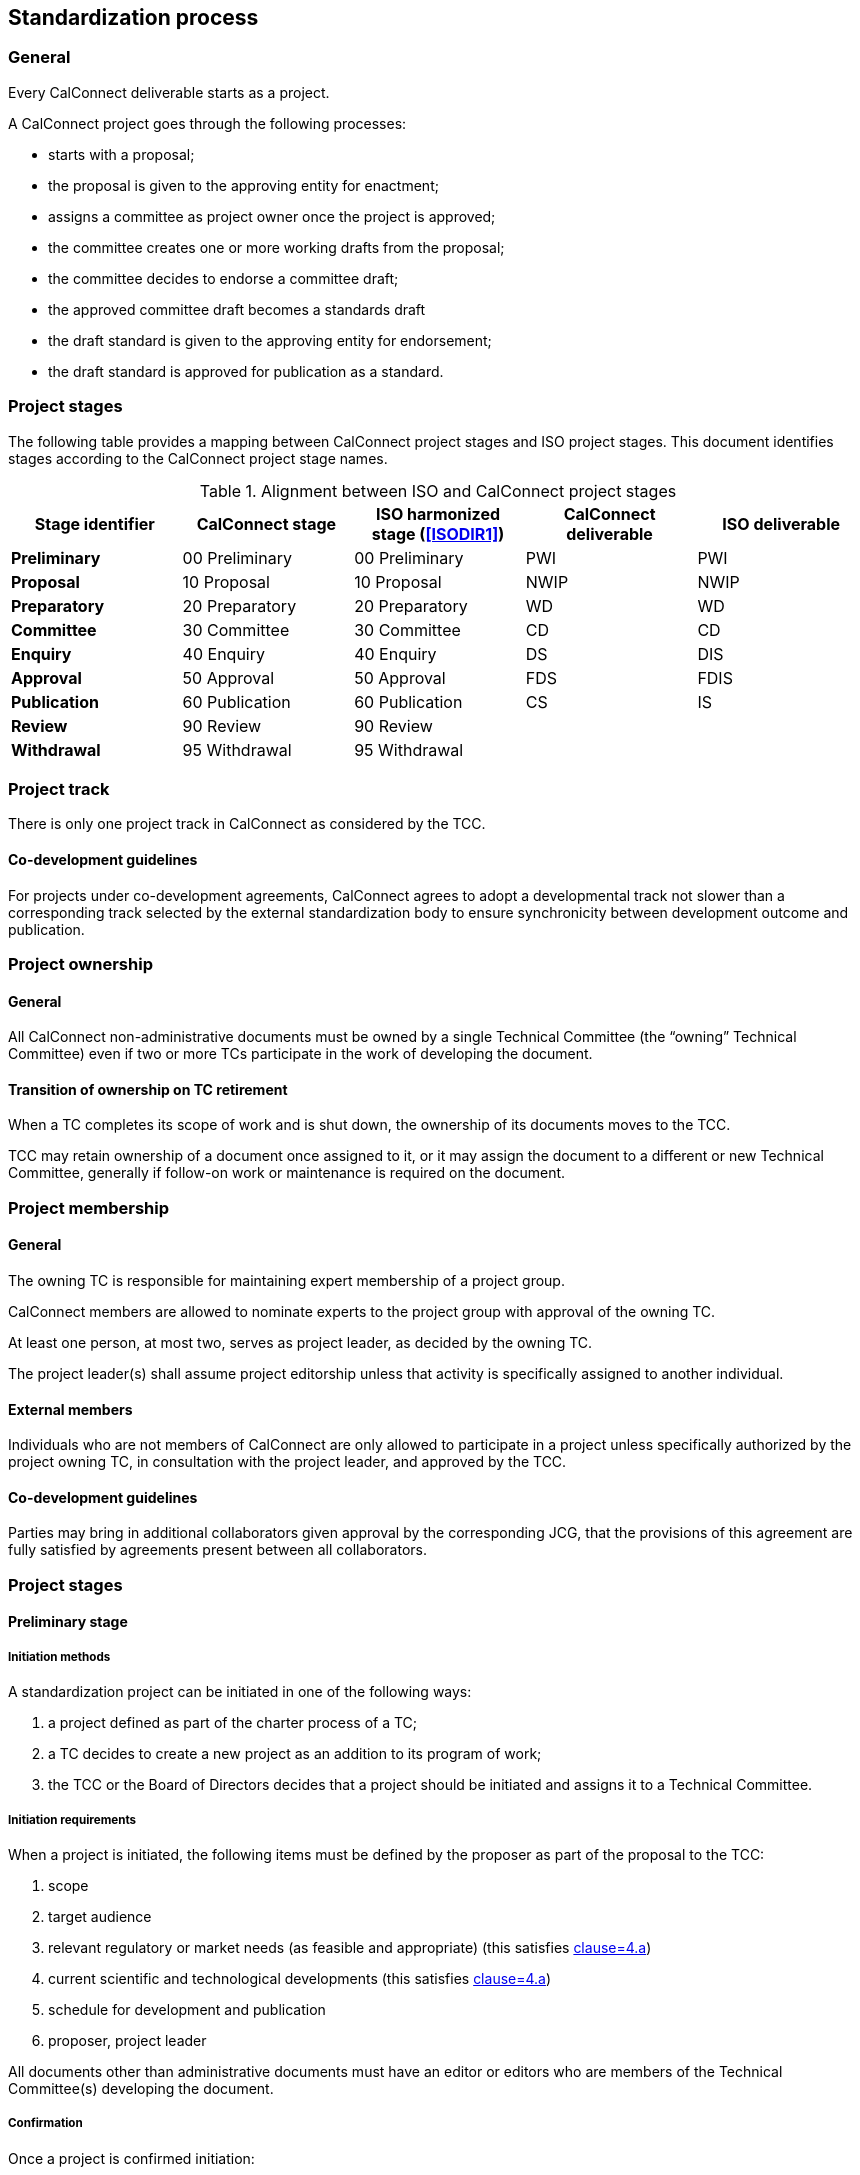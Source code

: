 
[[process]]
== Standardization process

=== General

Every CalConnect deliverable starts as a project.

A CalConnect project goes through the following processes:

* starts with a proposal;
* the proposal is given to the approving entity for enactment;
* assigns a committee as project owner once the project is approved;
* the committee creates one or more working drafts from the proposal;
* the committee decides to endorse a committee draft;
* the approved committee draft becomes a standards draft
* the draft standard is given to the approving entity for endorsement;
* the draft standard is approved for publication as a standard.

//NOTE: TODO: joint publishing

=== Project stages

The following table provides a mapping between CalConnect project stages and
ISO project stages. This document identifies stages
according to the CalConnect project stage names.

[cols="1,1,1,1,1",options="header"]
.Alignment between ISO and CalConnect project stages
|===
|Stage identifier
|CalConnect stage
|ISO harmonized stage (<<ISODIR1>>)
|CalConnect deliverable
|ISO deliverable

|*Preliminary*
|00 Preliminary
|00 Preliminary
|PWI
|PWI

|*Proposal*
|10 Proposal
|10 Proposal
|NWIP
|NWIP

|*Preparatory*
|20 Preparatory
|20 Preparatory
|WD
|WD

|*Committee*
|30 Committee
|30 Committee
|CD
|CD

|*Enquiry*
|40 Enquiry
|40 Enquiry
|DS
|DIS

|*Approval*
|50 Approval
|50 Approval
|FDS
|FDIS

|*Publication*
|60 Publication
|60 Publication
|CS
|IS

|*Review*
|90 Review
|90 Review
|
|

|*Withdrawal*
|95 Withdrawal
|95 Withdrawal
|
|

|===


=== Project track

There is only one project track in CalConnect as considered by the TCC.


==== Co-development guidelines

For projects under co-development agreements, CalConnect agrees to
adopt a developmental track not slower than a corresponding track
selected by the external standardization body to ensure
synchronicity between development outcome and publication.



=== Project ownership

==== General

All CalConnect non-administrative documents must be owned by a single
Technical Committee (the "`owning`" Technical Committee) even if two
or more TCs participate in the work of developing the document.


==== Transition of ownership on TC retirement

When a TC completes its scope of work and is shut down, the ownership
of its documents moves to the TCC.

TCC may retain ownership of a document once assigned to it, or
it may assign the document to a different or new Technical Committee,
generally if follow-on work or maintenance is required on the document.


=== Project membership

==== General

The owning TC is responsible for maintaining expert membership of a
project group.

CalConnect members are allowed to nominate experts to the project group
with approval of the owning TC.

At least one person, at most two, serves as project leader, as decided
by the owning TC.

The project leader(s) shall assume project editorship unless that
activity is specifically assigned to another individual.


==== External members

Individuals who are not members of CalConnect are only allowed to participate in
a project unless specifically authorized by the project owning TC, in consultation
with the project leader, and approved by the TCC.


==== Co-development guidelines

Parties may bring in additional collaborators given approval by the
corresponding JCG, that the provisions of this agreement
are fully satisfied by agreements present between all collaborators.



=== Project stages


==== Preliminary stage

===== Initiation methods

A standardization project can be initiated in one of the following ways:

. a project defined as part of the charter process of a TC;

. a TC decides to create a new project as an addition to its program of work;

. the TCC or the Board of Directors decides that a project should
be initiated and assigns it to a Technical Committee.


===== Initiation requirements

When a project is initiated, the following items must be defined
by the proposer as part of the proposal to the TCC:

. scope

. target audience

. relevant regulatory or market needs (as feasible and appropriate)
  (this satisfies <<WTOTBTP,clause=4.a>>)

. current scientific and technological developments
  (this satisfies <<WTOTBTP,clause=4.a>>)

. schedule for development and publication

. proposer, project leader

All documents other than administrative documents must have an editor
or editors who are members of the Technical Committee(s) developing the
document.



===== Confirmation

Once a project is confirmed initiation:

. the project shall be assigned a project number as decided by the TCC;

. the project's name and stage shall be listed in the project registry
  (this satisfies <<WTOTBTP,clause=1.a>>); and

. the project will be announced by the TCC to all members with a
  brief description of its scope (including objective and rationale)
  at an early enough stage that facilitates amendments and comments
  (this satisfies <<WTOTBTP,clause=1.b>>).

NOTE: This document supports the creation of a project registry.


===== First draft

A first draft of the standardization deliverable may be created
for proposal submission, or may be created in the Committee stage.

Disclaimers and necessary statements such as relating to IPR and
copyright shall be placed in an obvious place in the draft.


===== Co-development guidelines

The draft shall be created through a collaboration process between
experts from both organizations, or at least, the proposing
organization should have received input from the other organization.

At the first instance where a CalConnect project wishes to co-develop
with an external standardization body, it should be raised to the TCC.
The JCG shall consult the stakeholders to determine appropriateness
of the project and advise the proposer.

If the project is rejected by the TCC, its output may still be
developed within CalConnect if it is appropriate, and its output may
still be proposed to the TCC for co-development in later stages.



==== Proposal stage

When the TCC determines interest within CalConnect to develop the
proposed project, the project initiator should submit a proposal
to the TCC for ballot indicating its wish to develop the proposed project.

If accepted, the project shall be adopted by a CalConnect TC.
Members of the project group shall be represented by experts.
This project shall then be listed in the TCC register of projects.

If rejected, its output may still be developed by one or more members
of CalConnect if appropriate, and the resulting output may still be
proposed to the TCC for development in later stages.


A "`Report`" document type shall be published upon a successful ballot
of two-thirds approval at this stage.


===== Co-development guidelines

The TCC should also consider JCGs whether a proposal is suitable
to be co-developed with existing liaison organizations or
external standardization bodies.

The TCC may suggest the project group to co-develop the project
under one or more JCGs.


==== Preparatory stage

This is an optional stage.

The goal of the preparatory stage is to create a "`working draft`"
of the deliverable approved by the project group within the TC.

Once the project team decides the working draft has advanced
to being a "`committee draft`" or a "`draft standard`", this
stage ends.

There is no ballot at this stage.


==== Committee stage

This is an optional stage.

The goal of the committee stage is to create a "`committee draft`"
of the deliverable approved by the TC.

The owning TC distributes the committee draft and may select a 8-week or 10-week
comment period for TC members to comment.

Within 4 weeks of completion of the comment period, the owning TC shall distribute
all formal comments received during ballot to TC members.

Given the results of comments, the Chair of the TC, considering TC consensus,
in consultation with the project leader (if necessary),
shall decide on the below outcomes:

. to prepare and circulate a revised committee draft for consideration; or

. to register the committee draft for the enquiry stage.

In case TC consensus is unclear from the results, a ballot (<<process-balloting>>) can be launched
to determine consensus for stage advancement.

A "`Specification`" document type shall be published upon advancement
to the enquiry stage.


[[stage-enquiry]]
==== Enquiry stage

The goal of the enquiry stage is to create a "`draft standard`"
of the deliverable approved by the TC.

The public review period (<<public-review>>) shall be started within
4 weeks of entering this stage.

Once the owning TC deems a document under development to be
ready for publication, the Chair of the owning TC shall arrange
for an official ballot (<<process-balloting>>) amongst TC members.
"`No`" votes must be accompanied with technical reasons.

If no "`No`" votes were registered in the DIS ballot,
the project is deemed to have unanimous support. It shall be fast-tracked
towards the Approval stage for TCC ballot.

If the ballot was successful but at least one "`No`" vote has been received,
the project is advanced to Approval stage.

If the ballot failed, the Chair of the owning TC, in consultation
with the project leader to decide whether to prepare and circulate a revised
draft standard for re-balloting.


===== Co-development guidelines

In these stages, members of the project groups within CalConnect
and the external standardization body shall collaborate closely
to ensure efficient and effective development of the deliverable of
the respective stages. The deliverable shall be developed
jointly by experts of the collaborating organizations.

The project stages of the collaborating organizations shall
be synchronized correspondingly.

Specifically:

* If a deliverable is approved by ballot at an ISO TC,
  CalConnect will advance the project stage at its
  project group accordingly.
* If a deliverable is rejected by ballot at an ISO TC,
  CalConnect will not advance project stage at its
  project group, unless the ISO TC re-ballot approves
  advancement of the deliverable.
* In cases where a development stage is optional and skipped
  in accordance with <<ISODIR1>> and <<ISODIR1C>>, CalConnect
  shall set the stage of its project at the corresponding
  stage.


[[stage-approval]]
==== Approval stage

The goal of the approval stage is to create a "`final draft standard`"
of the deliverable approved by the CalConnect membership.

The public review period (<<public-review>>) shall be started within
4 weeks of entering this stage, unless the document has already
been reviewed publicly at the Enquiry stage (<<stage-enquiry>>).

A "`last call`" for formal comments shall be issued by the Chair of
the owning TC to both TCC and to the full CalConnect mailing list
of 8 weeks.

The formal commenting process is described in detail at <<comments-formal>>.

After the close of the commenting period, the Chair of TCC shall
distribute the comments to the CalConnect membership within
4 weeks of the close, and conduct a 8-week ballot (<<process-balloting>>)
of TCC members for a vote to approve publication.

All TCC members are required to vote in this ballot. A TCC member
that did not vote in the TCC poll is considered to have violated
membership terms of the TCC, and has a 3-week period to rectify.

"`No`" votes from a TCC member must be accompanied with constructive
comments.

If the ballot was successful, the project is deemed to be ready for
publication and is advanced to the publication stage.

If the ballot failed, the Chair of the owning TC, in consultation
with the project leader to decide whether to prepare and circulate a revised
final draft standard for re-balloting.


[[draft-stages]]
==== Draft development stages (Preparatory, Committee and Enquiry stages)

. Each new draft version of the document as it is developed shall be
posted by the editor(s) on the CalConnect Document Repository. A
version is defined as a checkpoint where the developers want review
from individuals other than active contributors, typically at the
end of a development stage when the draft is a candidate for ballot.

. The availability of each new draft version shall be announced
to all TCs and as appropriately, to external liaison or partner
working groups (this satisfies <<WTOTBTP,clause=1.c>>).

. A draft version may be announced to the `calconnect-l` mailing
list if CalConnect-wide membership comment is requested
(this satisfies <<WTOTBTP,clause=1.c>>).

. A draft version may be posted for external review and
comments upon approval by TCC (see <<public-review>>).
This is normally be done at the Enquiry and Approval stages,
where the draft is considered more mature for appropriate
external input.

. Once initial approval is given by TCC, a draft may be posted
for external review and comment multiple times.

In every of the development stages, resolution of all outstanding
comments is required to proceed towards ballot.





[[pre-publication]]
==== Pre-publication stages (Enquiry and Approval stages)

Once a "`draft standard`" or a "`final draft standard`" is approved
towards publication, a public review period ensues.

The public review process is described in <<public-review>>.



==== Publication stage

// TODO:

===== Distribution

Once TCC approves a document for publication, the Chair of the
owning TC shall forward the final draft standard to the
Executive Director of the Consortium for publication.

A standard designated for public access will be distributed
on the CalConnect document register (this satisfies <<WTOTBTP,clause=1.e>>).

Internal documents are made available only to members of CalConnect
via the members area of the CalConnect website, and are registered in
the CalConnect Internal Document Register.

For a co-published document, the following procedures apply:

* For an ISO/CC dual-logo standard, after an ISO ballot on
  the acceptance of a joint work item as DIS, FDIS or IS, the
  joint work item will be published as a CalConnect Standard.


===== Statement changes

The "`boilerplate`" statements of IP, appropriate usage and
disclaimer will be changed to the external (public) statement.


===== Registration at the public document register

The name, category, version and project number of the deliverable
shall be registered in the CalConnect Public Document Register.



=== Abandonment

==== Co-development guidelines

A joint work item may be abandoned by one of the two parties if it sees
it being inappropriate or is no longer interested or able to contribute
to the joint work item. Each party is allowed to abandon the joint
work, which at that point will become sole work of the other party.

A notice of such must be sent by the abandoning party to the JCG and
distributed by both parties to its members.

The abandoning party, if the abandoned work is carried on by the other
party, is required to explicitly agree that the copyright of such work
is to be waived to the other party to allow publication of the document.

If the abandons party wishes to rejoin an abandoned work item, it is
agreed in this agreement that it is allowed, given a notice is filed at
the JCG, unless in exceptional circumstances.




[[process-balloting]]
=== Balloting

A ballot is launched upon gauging consensus within a group
(TC, TCC or amongst all members).

In each ballot, a member is allocated three options:

* Yes
* No
* Abstain

A "`No`" vote must be accompanied by constructive comments. "`Abstain`" votes
are not counted against the outcome.

Consensus is considered to have been reached when there are two-thirds of "`Yes`" votes.



=== Availability of working documents

Drafts and working documents are available according to
each party's normal practices.



=== Promotional activities in co-developed projects

Promotional programs will be shared between {collaborative-iso-tc}
and CalConnect for the purpose of coordinating marketing activities
via the JCG.



=== External progression

In some cases, CalConnect deliverables are sent to be progressed
at another standards body:

* upon completion of the Approval stage, a CalConnect document may be sent
  immediately to an external standardization body for progression
  to become a standard; and

* if a published CalConnect document is subsequently decided to
  be forwarded to another standards body for progression.

In these situations, the CalConnect document shall be accompanied by a
link at the CalConnect website, that provides the document at the target standards
body, completely with document number, title, etc. given by that
standards body.

It is anticipated that such documents will be progressed and modified
according to the processes of the recipient standards body. CalConnect
shall attempt to ensure that the link remains valid, and if
possible for the most current version of the document.


=== Document requirements

Requirements of a CalConnect document are stated in <<CC10002>>.

